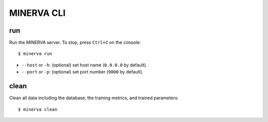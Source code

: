 ***********
MINERVA CLI
***********


run
---

Run the MINERVA server. To stop, press ``Ctrl+C`` on the console::

  $ minerva run

* ``--host`` or ``-h``: (optional) set host name (``0.0.0.0`` by default).
* ``--port`` or ``-p``: (optional) set port number (``9000`` by default).


clean
-----

Clean all data including the database, the training metrics, and trained parameters::

  $ minerva clean
